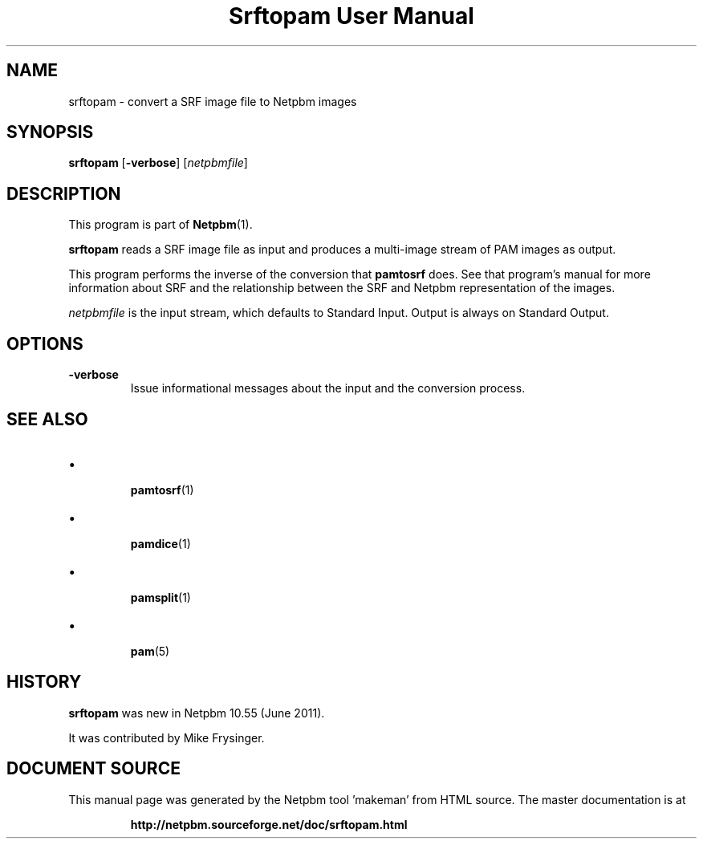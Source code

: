 \
.\" This man page was generated by the Netpbm tool 'makeman' from HTML source.
.\" Do not hand-hack it!  If you have bug fixes or improvements, please find
.\" the corresponding HTML page on the Netpbm website, generate a patch
.\" against that, and send it to the Netpbm maintainer.
.TH "Srftopam User Manual" 0 "27 May 2011" "netpbm documentation"




.PP

.PP



.SH NAME
.PP
srftopam - convert a SRF image file to Netpbm images


.UN synopsis
.SH SYNOPSIS
.PP
\fBsrftopam\fP
[\fB-verbose\fP]
[\fInetpbmfile\fP]


.UN description
.SH DESCRIPTION
.PP
This program is part of
.BR "Netpbm" (1)\c
\&.
.PP
\fBsrftopam\fP reads a SRF image file as input and produces a
multi-image stream of PAM images as output.
.PP
This program performs the inverse of the conversion that \fBpamtosrf\fP
does.  See that program's manual for more information about SRF and
the relationship between the SRF and Netpbm representation of the
images.
.PP
\fInetpbmfile\fP is the input stream, which defaults to Standard Input.
Output is always on Standard Output.


.UN options
.SH OPTIONS


.TP
\fB-verbose\fP
Issue informational messages about the input and the conversion process.




.UN see_also
.SH SEE ALSO


.IP \(bu

.BR "pamtosrf" (1)\c
\&
.IP \(bu

.BR "pamdice" (1)\c
\&
.IP \(bu

.BR "pamsplit" (1)\c
\&
.IP \(bu

.BR "pam" (5)\c
\&
  

.UN history
.SH HISTORY
.PP
\fBsrftopam\fP was new in Netpbm 10.55 (June 2011).
.PP
It was contributed by Mike Frysinger.
.SH DOCUMENT SOURCE
This manual page was generated by the Netpbm tool 'makeman' from HTML
source.  The master documentation is at
.IP
.B http://netpbm.sourceforge.net/doc/srftopam.html
.PP